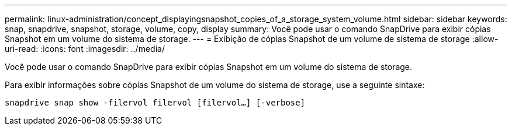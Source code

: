 ---
permalink: linux-administration/concept_displayingsnapshot_copies_of_a_storage_system_volume.html 
sidebar: sidebar 
keywords: snap, snapdrive, snapshot, storage, volume, copy, display 
summary: Você pode usar o comando SnapDrive para exibir cópias Snapshot em um volume do sistema de storage. 
---
= Exibição de cópias Snapshot de um volume de sistema de storage
:allow-uri-read: 
:icons: font
:imagesdir: ../media/


[role="lead"]
Você pode usar o comando SnapDrive para exibir cópias Snapshot em um volume do sistema de storage.

Para exibir informações sobre cópias Snapshot de um volume do sistema de storage, use a seguinte sintaxe:

`snapdrive snap show -filervol filervol [filervol...] [-verbose]`
